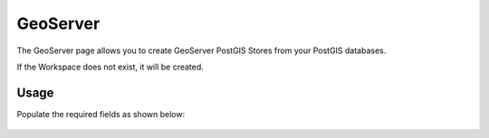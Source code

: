 GeoServer
=====

The GeoServer page allows you to create GeoServer PostGIS Stores from your PostGIS databases.

If the Workspace does not exist, it will be created.

Usage
------------

Populate the required fields as shown below:

   .. image:: images/geoserver-1.png


